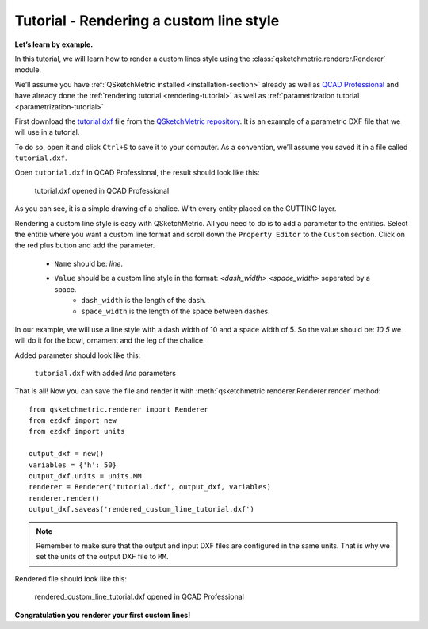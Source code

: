 Tutorial - Rendering a custom line style
========================================

**Let’s learn by example.**

In this tutorial, we will learn how to render a custom lines style using the :class:`qsketchmetric.renderer.Renderer` module.

We’ll assume you have :ref:`QSketchMetric installed <installation-section>` already as well as
`QCAD Professional <https://qcad.org/en/download>`_ and have already done the
:ref:`rendering tutorial <rendering-tutorial>` as well as :ref:`parametrization tutorial <parametrization-tutorial>`

First download the `tutorial.dxf <https://raw.githubusercontent.com/MadScrewdriver/qsketchmetric/main/docs/_static/DXF/tutorial.dxf>`_
file from the `QSketchMetric repository <https://github.com/MadScrewdriver/qsketchmetric>`_. It is an example of a
parametric DXF file that we will use in a tutorial.

To do so, open it and click ``Ctrl+S`` to save it to your computer.
As a convention, we’ll assume you saved it in a file called ``tutorial.dxf``.

Open ``tutorial.dxf`` in QCAD Professional, the result should look like this:

.. figure:: https://qsketchmetric.readthedocs.io/en/latest/_static/Media/tutorial1.png
   :alt: tutorial.dxf opened in QCAD Professional

   tutorial.dxf opened in QCAD Professional

As you can see, it is a simple drawing of a chalice. With every entity placed on the CUTTING layer.


Rendering a custom line style is easy with QSketchMetric. All you need to do is to add a parameter to the entities.
Select the entitie where you want a custom line format and scroll down the ``Property Editor`` to the ``Custom``
section. Click on the red plus button and add the parameter.

    * ``Name`` should be: `line`.
    * ``Value`` should be a custom line style in the format: `<dash_width> <space_width>` seperated by a space.
        - ``dash_width`` is the length of the dash.
        - ``space_width`` is the length of the space between dashes.

In our example, we will use a line style with a dash width of 10 and a space width of 5.
So the value should be: `10 5` we will do it for the bowl, ornament and the leg of the chalice.

Added parameter should look like this:

.. figure:: https://qsketchmetric.readthedocs.io/en/latest/_static/Media/tutorial9.png
   :alt: ``tutorial.dxf`` with added `line` parameters

   ``tutorial.dxf`` with added `line` parameters


That is all! Now you can save the file and render it with :meth:`qsketchmetric.renderer.Renderer.render` method::

    from qsketchmetric.renderer import Renderer
    from ezdxf import new
    from ezdxf import units

    output_dxf = new()
    variables = {'h': 50}
    output_dxf.units = units.MM
    renderer = Renderer('tutorial.dxf', output_dxf, variables)
    renderer.render()
    output_dxf.saveas('rendered_custom_line_tutorial.dxf')


.. note::
        Remember to make sure that the output and input DXF files are configured in the same units. That is why we
        set the units of the output DXF file to ``MM``.

Rendered file should look like this:

.. figure:: https://qsketchmetric.readthedocs.io/en/latest/_static/Media/tutorial10.png
   :alt: rendered_custom_line_tutorial.dxf opened in QCAD Professional

   rendered_custom_line_tutorial.dxf opened in QCAD Professional

**Congratulation you renderer your first custom lines!**

